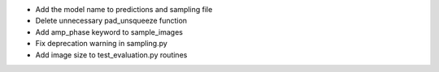 - Add the model name to predictions and sampling file
- Delete unnecessary pad_unsqueeze function
- Add amp_phase keyword to sample_images
- Fix deprecation warning in sampling.py
- Add image size to test_evaluation.py routines
